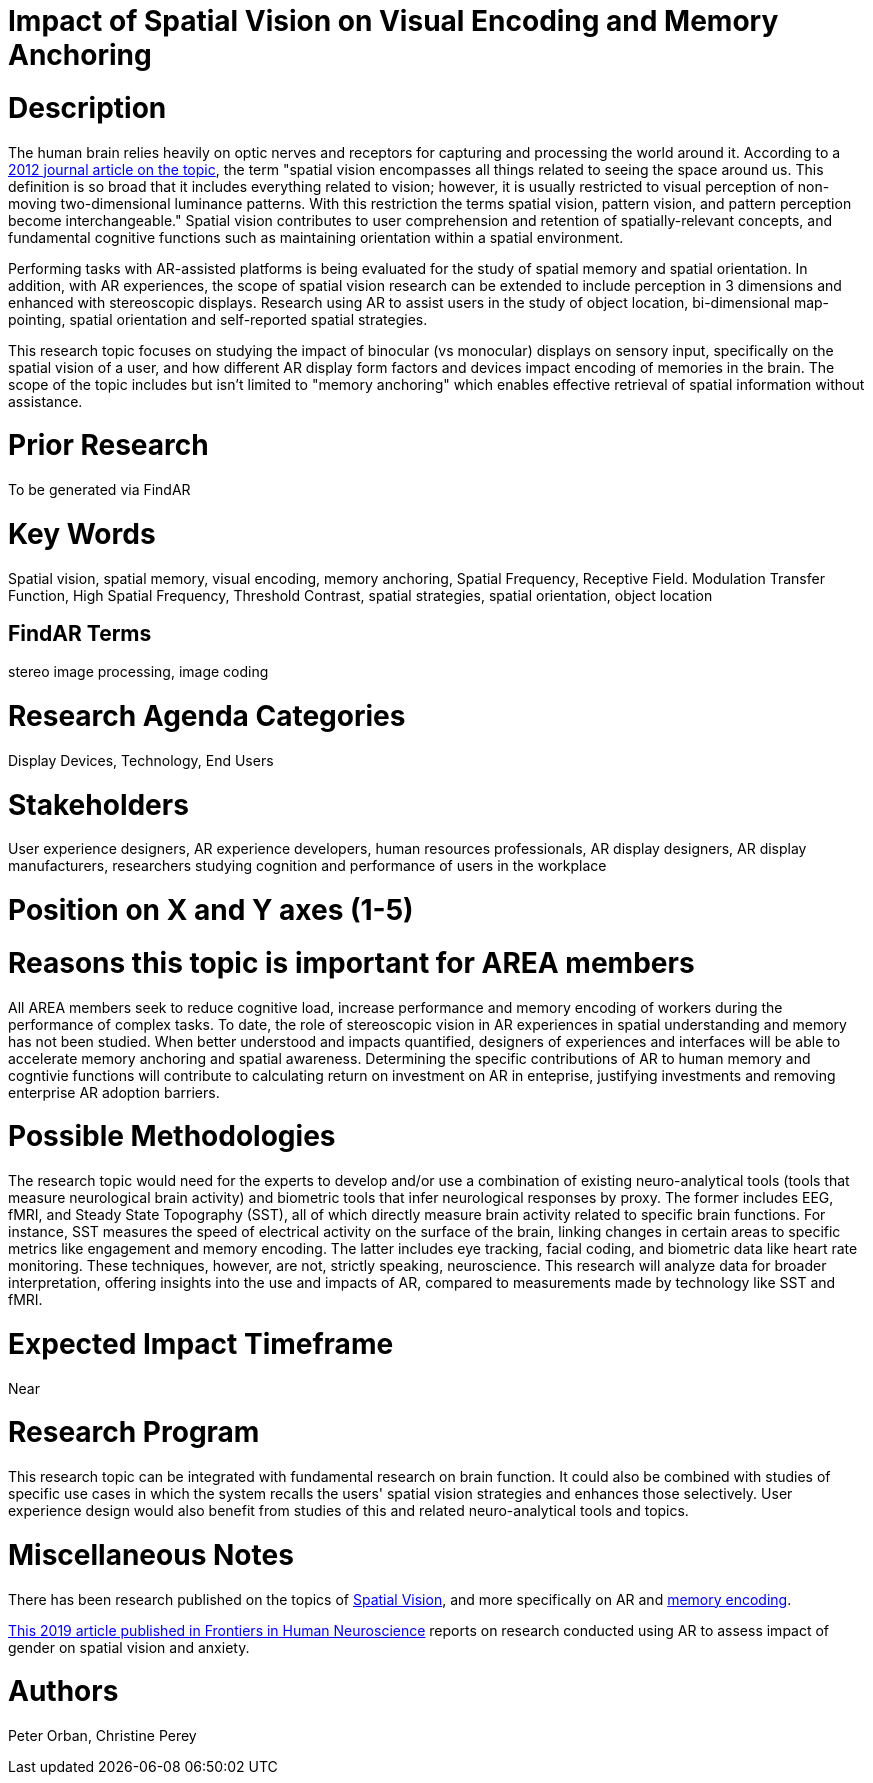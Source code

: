 
[[ra-Ehumanfactors-visualencoding5]]

# Impact of Spatial Vision on Visual Encoding and Memory Anchoring

# Description
The human brain relies heavily on optic nerves and receptors for capturing and processing the world around it. According to a https://link.springer.com/referenceworkentry/10.1007%2F978-3-540-79567-4_8[2012 journal article on the topic], the term "spatial vision encompasses all things related to seeing the space around us. This definition is so broad that it includes everything related to vision; however, it is usually restricted to visual perception of non-moving two-dimensional luminance patterns. With this restriction the terms spatial vision, pattern vision, and pattern perception become interchangeable." Spatial vision contributes to user comprehension and retention of spatially-relevant concepts, and fundamental cognitive functions such as maintaining orientation within a spatial environment.

Performing tasks with AR-assisted platforms is being evaluated for the study of spatial memory and spatial orientation. In addition, with AR experiences, the scope of spatial vision research can be extended to include perception in 3 dimensions and enhanced with stereoscopic displays. Research using AR to assist users in the study of object location, bi-dimensional map-pointing, spatial orientation and self-reported spatial strategies.

This research topic focuses on studying the impact of binocular (vs monocular) displays on sensory input, specifically on the spatial vision of a user, and how different AR display form factors and devices impact encoding of memories in the brain. The scope of the topic includes but isn't limited to "memory anchoring" which enables effective retrieval of spatial information without assistance.

# Prior Research
To be generated via FindAR

# Key Words
Spatial vision, spatial memory, visual encoding, memory anchoring, Spatial Frequency, Receptive Field. Modulation Transfer Function, High Spatial Frequency, Threshold Contrast, spatial strategies, spatial orientation, object location

## FindAR Terms
stereo image processing, image coding

# Research Agenda Categories
Display Devices, Technology, End Users

# Stakeholders
User experience designers, AR experience developers, human resources professionals, AR display designers, AR display manufacturers, researchers studying cognition and performance of users in the workplace

# Position on X and Y axes (1-5)

# Reasons this topic is important for AREA members
All AREA members seek to reduce cognitive load, increase performance and memory encoding of workers during the performance of complex tasks. To date, the role of stereoscopic vision in AR experiences in spatial understanding and memory has not been studied. When better understood and impacts quantified, designers of experiences and interfaces will be able to accelerate memory anchoring and spatial awareness. Determining the specific contributions of AR to human memory and cogntivie functions will contribute to calculating return on investment on AR in enteprise, justifying investments and removing enterprise AR adoption barriers.

# Possible Methodologies
The research topic would need for the experts to develop and/or use a combination of existing neuro-analytical tools (tools that measure neurological brain activity) and biometric tools that infer neurological responses by proxy. The former includes EEG, fMRI, and Steady State Topography (SST), all of which directly measure brain activity related to specific brain functions. For instance, SST measures the speed of electrical activity on the surface of the brain, linking changes in certain areas to specific metrics like engagement and memory encoding. The latter includes eye tracking, facial coding, and biometric data like heart rate monitoring. These techniques, however, are not, strictly speaking, neuroscience. This research will analyze data for broader interpretation, offering insights into the use and impacts of AR, compared to measurements made by technology like SST and fMRI.

# Expected Impact Timeframe
Near

# Research Program
This research topic can be integrated with fundamental research on brain function. It could also be combined with studies of specific use cases in which the system recalls the users' spatial vision strategies and enhances those selectively. User experience design would also benefit from studies of this and related neuro-analytical tools and topics.

# Miscellaneous Notes
There has been research published on the topics of https://www.sciencedirect.com/topics/neuroscience/spatial-vision[Spatial Vision], and more specifically on AR and https://www.frontiersin.org/articles/10.3389/fnhum.2019.00113/full[memory encoding].

https://www.frontiersin.org/articles/10.3389/fnhum.2019.00113/full[This 2019 article published in Frontiers in Human Neuroscience] reports on research conducted using AR to assess impact of gender on spatial vision and anxiety.

# Authors
Peter Orban, Christine Perey
